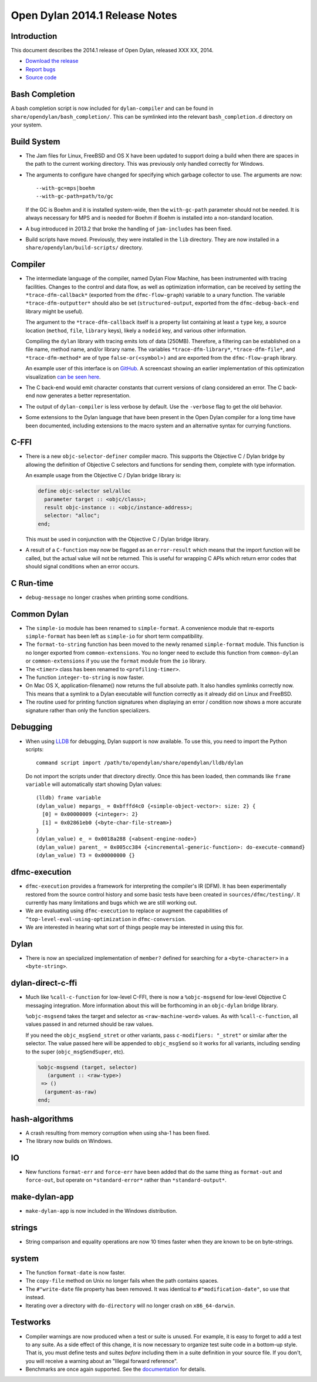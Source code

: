 *******************************
Open Dylan 2014.1 Release Notes
*******************************

Introduction
============

This document describes the 2014.1 release of Open Dylan, released
XXX XX, 2014.

* `Download the release <http://opendylan.org/download/index.html>`_
* `Report bugs <https://github.com/dylan-lang/opendylan/issues>`_
* `Source code <https://github.com/dylan-lang/opendylan/tree/v2014.1>`_

Bash Completion
===============

A bash completion script is now included for ``dylan-compiler`` and
can be found in ``share/opendylan/bash_completion/``.  This can be
symlinked into the relevant ``bash_completion.d`` directory on your
system.

Build System
============

* The Jam files for Linux, FreeBSD and OS X have been updated to support
  doing a build when there are spaces in the path to the current working
  directory. This was previously only handled correctly for Windows.

* The arguments to configure have changed for specifying which garbage
  collector to use. The arguments are now::

    --with-gc=mps|boehm
    --with-gc-path=path/to/gc

  If the GC is Boehm and it is installed system-wide, then the
  ``with-gc-path`` parameter should not be needed. It is always
  necessary for MPS and is needed for Boehm if Boehm is installed
  into a non-standard location.

* A bug introduced in 2013.2 that broke the handling of ``jam-includes``
  has been fixed.

* Build scripts have moved. Previously, they were installed in the ``lib``
  directory. They are now installed in a ``share/opendylan/build-scripts/``
  directory.

Compiler
========

* The intermediate language of the compiler, named Dylan Flow Machine,
  has been instrumented with tracing facilities. Changes to the control
  and data flow, as well as optimization information, can be received by
  setting the ``*trace-dfm-callback*`` (exported from the
  ``dfmc-flow-graph``) variable to a unary function. The variable
  ``*trace-dfm-outputter*`` should also be set (``structured-output``,
  exported from the ``dfmc-debug-back-end`` library might be useful).

  The argument to the ``*trace-dfm-callback`` itself is a property list
  containing at least a ``type`` key, a source location (``method``,
  ``file``, ``library`` keys), likely a ``nodeid`` key, and various
  other information.

  Compiling the ``dylan`` library with tracing emits lots of
  data (250MB). Therefore, a filtering can be established on a file
  name, method name, and/or library name. The variables
  ``*trace-dfm-library*``, ``*trace-dfm-file*``, and
  ``*trace-dfm-method*`` are of type ``false-or(<symbol>)`` and are exported
  from the ``dfmc-flow-graph`` library.

  An example user of this interface is on `GitHub
  <https://github.com/hannesm/visualization-middleware>`_.  A
  screencast showing an earlier implementation of this optimization
  visualization `can be seen here
  <https://opendylan.org/~hannes/test4.avi>`_.

* The C back-end would emit character constants that current versions
  of clang considered an error. The C back-end now generates a better
  representation.

* The output of ``dylan-compiler`` is less verbose by default.  Use
  the ``-verbose`` flag to get the old behavior.

* Some extensions to the Dylan language that have been present in the
  Open Dylan compiler for a long time have been documented, including
  extensions to the macro system and an alternative syntax for currying
  functions.

C-FFI
=====

* There is a new ``objc-selector-definer`` compiler macro. This supports
  the Objective C / Dylan bridge by allowing the definition of Objective
  C selectors and functions for sending them, complete with type
  information.

  An example usage from the Objective C / Dylan bridge library is:

  .. code-block:: dylan

     define objc-selector sel/alloc
       parameter target :: <objc/class>;
       result objc-instance :: <objc/instance-address>;
       selector: "alloc";
     end;

  This must be used in conjunction with the Objective C / Dylan
  bridge library.

* A result of a ``C-function`` may now be flagged as an ``error-result`` which
  means that the import function will be called, but the actual value will not
  be returned. This is useful for wrapping C APIs which return error codes that
  should signal conditions when an error occurs.

C Run-time
==========

* ``debug-message`` no longer crashes when printing some conditions.


Common Dylan
============

* The ``simple-io`` module has been renamed to ``simple-format``.
  A convenience module that re-exports ``simple-format`` has been
  left as ``simple-io`` for short term compatibility.

* The ``format-to-string`` function has been moved to the newly
  renamed ``simple-format`` module. This function is no longer
  exported from ``common-extensions``. You no longer need to
  exclude this function from ``common-dylan`` or ``common-extensions``
  if you use the ``format`` module from the ``io`` library.

* The ``<timer>`` class has been renamed to ``<profiling-timer>``.

* The function ``integer-to-string`` is now faster.

* On Mac OS X, application-filename() now returns the full absolute
  path. It also handles symlinks correctly now. This means that
  a symlink to a Dylan executable will function correctly as it
  already did on Linux and FreeBSD.

* The routine used for printing function signatures when displaying
  an error / condition now shows a more accurate signature rather
  than only the function specializers.


Debugging
=========

* When using `LLDB <http://lldb.llvm.org/>`_ for debugging, Dylan
  support is now available. To use this, you need to import the
  Python scripts::

    command script import /path/to/opendylan/share/opendylan/lldb/dylan

  Do not import the scripts under that directory directly. Once this
  has been loaded, then commands like ``frame variable`` will automatically
  start showing Dylan values::

    (lldb) frame variable
    (dylan_value) mepargs_ = 0xbfffd4c0 {<simple-object-vector>: size: 2} {
      [0] = 0x00000009 {<integer>: 2}
      [1] = 0x02861eb0 {<byte-char-file-stream>}
    }
    (dylan_value) e_ = 0x0018a288 {<absent-engine-node>}
    (dylan_value) parent_ = 0x005cc384 {<incremental-generic-function>: do-execute-command}
    (dylan_value) T3 = 0x00000000 {}


dfmc-execution
==============

* ``dfmc-execution`` provides a framework for interpreting the compiler's
  IR (DFM). It has been experimentally restored from the source control
  history and some basic tests have been created in ``sources/dfmc/testing/``.
  It currently has many limitations and bugs which we are still working
  out.

* We are evaluating using ``dfmc-execution`` to replace or augment
  the capabilities of ``^top-level-eval-using-optimization`` in
  ``dfmc-conversion``.

* We are interested in hearing what sort of things people may be interested
  in using this for.


Dylan
=====

* There is now an specialized implementation of ``member?`` defined
  for searching for a ``<byte-character>`` in a ``<byte-string>``.


dylan-direct-c-ffi
==================

* Much like ``%call-c-function`` for low-level C-FFI, there is now
  a ``%objc-msgsend`` for low-level Objective C messaging integration.
  More information about this will be forthcoming in an ``objc-dylan``
  bridge library.

  ``%objc-msgsend`` takes the target and selector as ``<raw-machine-word>``
  values. As with ``%call-c-function``, all values passed in and returned
  should be raw values.

  If you need the ``objc_msgSend_stret`` or other variants, pass
  ``c-modifiers: "_stret"`` or similar after the selector. The value
  passed here will be appended to ``objc_msgSend`` so it works for all
  variants, including sending to the super (``objc_msgSendSuper``, etc).

  .. code-block:: dylan

      %objc-msgsend (target, selector)
         (argument :: <raw-type>)
       => ()
        (argument-as-raw)
      end;


hash-algorithms
===============

* A crash resulting from memory corruption when using sha-1 has been
  fixed.

* The library now builds on Windows.


IO
==

* New functions ``format-err`` and ``force-err`` have been added that
  do the same thing as ``format-out`` and ``force-out``, but operate
  on ``*standard-error*`` rather than ``*standard-output*``.


make-dylan-app
==============

* ``make-dylan-app`` is now included in the Windows distribution.


strings
=======

* String comparison and equality operations are now 10 times faster
  when they are known to be on byte-strings.


system
======

* The function ``format-date`` is now faster.
* The ``copy-file`` method on Unix no longer fails when the path contains
  spaces.
* The ``#"write-date`` file property has been removed. It was identical to
  ``#"modification-date"``, so use that instead.
* Iterating over a directory with ``do-directory`` will no longer crash
  on ``x86_64-darwin``.


Testworks
=========

* Compiler warnings are now produced when a test or suite is unused.
  For example, it is easy to forget to add a test to any suite.  As a
  side effect of this change, it is now necessary to organize test
  suite code in a bottom-up style.  That is, you must define tests and
  suites *before* including them in a suite definition in your source
  file.  If you don't, you will receive a warning about an "Illegal
  forward reference".

* Benchmarks are once again supported.  See the `documentation
  <http://opendylan.org/documentation/testworks/usage.html>`_ for
  details.
